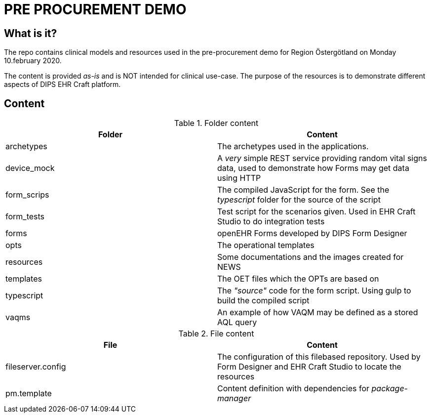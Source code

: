 = PRE PROCUREMENT DEMO 

== What is it? 
The repo contains clinical models and resources used in the pre-procurement demo for Region Östergötland on Monday 10.february 2020. 

The content is provided _as-is_ and is NOT intended for clinical use-case. The purpose of the resources is to demonstrate different aspects of DIPS EHR Craft platform. 

== Content
.Folder content
[options="header"]
|====
|Folder | Content 
|archetypes| The archetypes used in the applications. 
|device_mock|A _very_ simple REST service providing random vital signs data, used to demonstrate how Forms may get data using HTTP 
|form_scrips|The compiled JavaScript for the form. See the _typescript_ folder for the source of the script
|form_tests |Test script for the scenarios given. Used in EHR Craft Studio to do integration tests 
|forms | openEHR Forms developed by DIPS Form Designer 
|opts | The operational templates 
|resources | Some documentations and the images created for NEWS 
|templates | The OET files which the OPTs are based on 
|typescript| The _"source"_ code for the form script. Using gulp to build the compiled script 
|vaqms | An example of how VAQM may be defined as a stored AQL query 
|====

.File content 
[options="header"]
|====
|File | Content 
|fileserver.config | The configuration of this filebased repository. Used by Form Designer and EHR Craft Studio to locate the resources 
|pm.template | Content definition with dependencies for _package-manager_ 
|====